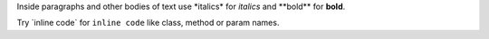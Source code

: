 Inside paragraphs and other bodies of text use \*italics\* for *italics* and \*\*bold\*\* for **bold**.

Try \`inline code\` for ``inline code`` like class, method or param names.
